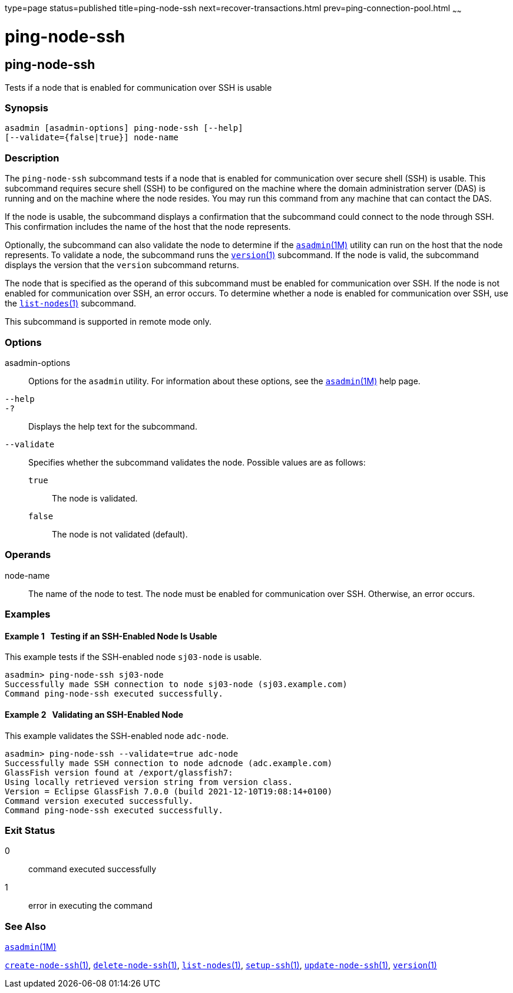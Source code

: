 type=page
status=published
title=ping-node-ssh
next=recover-transactions.html
prev=ping-connection-pool.html
~~~~~~

= ping-node-ssh

[[ping-node-ssh]]

== ping-node-ssh

Tests if a node that is enabled for communication over SSH is usable

=== Synopsis

[source]
----
asadmin [asadmin-options] ping-node-ssh [--help]
[--validate={false|true}] node-name
----

=== Description

The `ping-node-ssh` subcommand tests if a node that is enabled for
communication over secure shell (SSH) is usable. This subcommand
requires secure shell (SSH) to be configured on the machine where the
domain administration server (DAS) is running and on the machine where
the node resides. You may run this command from any machine that can
contact the DAS.

If the node is usable, the subcommand displays a confirmation that the
subcommand could connect to the node through SSH. This confirmation
includes the name of the host that the node represents.

Optionally, the subcommand can also validate the node to determine if
the xref:asadmin.adoc#asadmin[`asadmin`(1M)] utility can run on the
host that the node represents. To validate a node, the subcommand runs
the xref:version.adoc#version[`version`(1)] subcommand. If the node is
valid, the subcommand displays the version that the `version` subcommand
returns.

The node that is specified as the operand of this subcommand must be
enabled for communication over SSH. If the node is not enabled for
communication over SSH, an error occurs. To determine whether a node is
enabled for communication over SSH, use the
xref:list-nodes.adoc#list-nodes[`list-nodes`(1)] subcommand.

This subcommand is supported in remote mode only.

=== Options

asadmin-options::
  Options for the `asadmin` utility. For information about these
  options, see the xref:asadmin.adoc#asadmin[`asadmin`(1M)] help page.
`--help`::
`-?`::
  Displays the help text for the subcommand.
`--validate`::
  Specifies whether the subcommand validates the node.
  Possible values are as follows:

  `true`;;
    The node is validated.
  `false`;;
    The node is not validated (default).

=== Operands

node-name::
  The name of the node to test. The node must be enabled for
  communication over SSH. Otherwise, an error occurs.

=== Examples

[[sthref1948]]

==== Example 1   Testing if an SSH-Enabled Node Is Usable

This example tests if the SSH-enabled node `sj03-node` is usable.

[source]
----
asadmin> ping-node-ssh sj03-node
Successfully made SSH connection to node sj03-node (sj03.example.com)
Command ping-node-ssh executed successfully.
----

[[sthref1949]]

==== Example 2   Validating an SSH-Enabled Node

This example validates the SSH-enabled node `adc-node`.

[source]
----
asadmin> ping-node-ssh --validate=true adc-node
Successfully made SSH connection to node adcnode (adc.example.com)
GlassFish version found at /export/glassfish7:
Using locally retrieved version string from version class.
Version = Eclipse GlassFish 7.0.0 (build 2021-12-10T19:08:14+0100)
Command version executed successfully.
Command ping-node-ssh executed successfully.
----

=== Exit Status

0::
  command executed successfully
1::
  error in executing the command

=== See Also

xref:asadmin.adoc#asadmin[`asadmin`(1M)]

xref:create-node-ssh.adoc#create-node-ssh[`create-node-ssh`(1)],
xref:delete-node-ssh.adoc#delete-node-ssh[`delete-node-ssh`(1)],
xref:list-nodes.adoc#list-nodes[`list-nodes`(1)],
xref:setup-ssh.adoc#setup-ssh[`setup-ssh`(1)],
xref:update-node-ssh.adoc#update-node-ssh[`update-node-ssh`(1)],
xref:version.adoc#version[`version`(1)]


